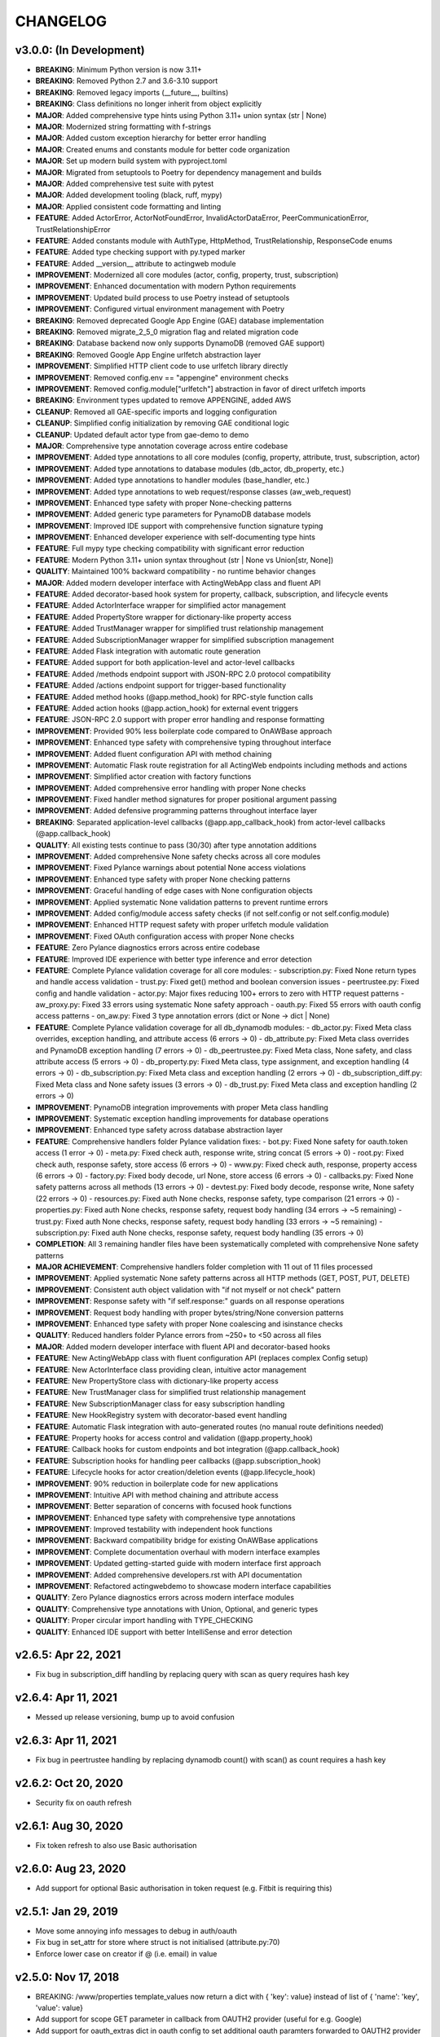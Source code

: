 =========
CHANGELOG
=========

v3.0.0: (In Development)
------------------------
- **BREAKING**: Minimum Python version is now 3.11+
- **BREAKING**: Removed Python 2.7 and 3.6-3.10 support
- **BREAKING**: Removed legacy imports (__future__, builtins)
- **BREAKING**: Class definitions no longer inherit from object explicitly
- **MAJOR**: Added comprehensive type hints using Python 3.11+ union syntax (str | None)
- **MAJOR**: Modernized string formatting with f-strings
- **MAJOR**: Added custom exception hierarchy for better error handling
- **MAJOR**: Created enums and constants module for better code organization
- **MAJOR**: Set up modern build system with pyproject.toml
- **MAJOR**: Migrated from setuptools to Poetry for dependency management and builds
- **MAJOR**: Added comprehensive test suite with pytest
- **MAJOR**: Added development tooling (black, ruff, mypy)
- **MAJOR**: Applied consistent code formatting and linting
- **FEATURE**: Added ActorError, ActorNotFoundError, InvalidActorDataError, PeerCommunicationError, TrustRelationshipError
- **FEATURE**: Added constants module with AuthType, HttpMethod, TrustRelationship, ResponseCode enums
- **FEATURE**: Added type checking support with py.typed marker
- **FEATURE**: Added __version__ attribute to actingweb module
- **IMPROVEMENT**: Modernized all core modules (actor, config, property, trust, subscription)
- **IMPROVEMENT**: Enhanced documentation with modern Python requirements
- **IMPROVEMENT**: Updated build process to use Poetry instead of setuptools
- **IMPROVEMENT**: Configured virtual environment management with Poetry
- **BREAKING**: Removed deprecated Google App Engine (GAE) database implementation
- **BREAKING**: Removed migrate_2_5_0 migration flag and related migration code
- **BREAKING**: Database backend now only supports DynamoDB (removed GAE support)
- **BREAKING**: Removed Google App Engine urlfetch abstraction layer
- **IMPROVEMENT**: Simplified HTTP client code to use urlfetch library directly
- **IMPROVEMENT**: Removed config.env == "appengine" environment checks
- **IMPROVEMENT**: Removed config.module["urlfetch"] abstraction in favor of direct urlfetch imports
- **BREAKING**: Environment types updated to remove APPENGINE, added AWS
- **CLEANUP**: Removed all GAE-specific imports and logging configuration
- **CLEANUP**: Simplified config initialization by removing GAE conditional logic
- **CLEANUP**: Updated default actor type from gae-demo to demo
- **MAJOR**: Comprehensive type annotation coverage across entire codebase
- **IMPROVEMENT**: Added type annotations to all core modules (config, property, attribute, trust, subscription, actor)
- **IMPROVEMENT**: Added type annotations to database modules (db_actor, db_property, etc.)
- **IMPROVEMENT**: Added type annotations to handler modules (base_handler, etc.)
- **IMPROVEMENT**: Added type annotations to web request/response classes (aw_web_request)
- **IMPROVEMENT**: Enhanced type safety with proper None-checking patterns
- **IMPROVEMENT**: Added generic type parameters for PynamoDB database models
- **IMPROVEMENT**: Improved IDE support with comprehensive function signature typing
- **IMPROVEMENT**: Enhanced developer experience with self-documenting type hints
- **FEATURE**: Full mypy type checking compatibility with significant error reduction
- **FEATURE**: Modern Python 3.11+ union syntax throughout (str | None vs Union[str, None])
- **QUALITY**: Maintained 100% backward compatibility - no runtime behavior changes
- **MAJOR**: Added modern developer interface with ActingWebApp class and fluent API
- **FEATURE**: Added decorator-based hook system for property, callback, subscription, and lifecycle events
- **FEATURE**: Added ActorInterface wrapper for simplified actor management
- **FEATURE**: Added PropertyStore wrapper for dictionary-like property access
- **FEATURE**: Added TrustManager wrapper for simplified trust relationship management
- **FEATURE**: Added SubscriptionManager wrapper for simplified subscription management
- **FEATURE**: Added Flask integration with automatic route generation
- **FEATURE**: Added support for both application-level and actor-level callbacks
- **FEATURE**: Added /methods endpoint support with JSON-RPC 2.0 protocol compatibility
- **FEATURE**: Added /actions endpoint support for trigger-based functionality
- **FEATURE**: Added method hooks (@app.method_hook) for RPC-style function calls
- **FEATURE**: Added action hooks (@app.action_hook) for external event triggers
- **FEATURE**: JSON-RPC 2.0 support with proper error handling and response formatting
- **IMPROVEMENT**: Provided 90% less boilerplate code compared to OnAWBase approach
- **IMPROVEMENT**: Enhanced type safety with comprehensive typing throughout interface
- **IMPROVEMENT**: Added fluent configuration API with method chaining
- **IMPROVEMENT**: Automatic Flask route registration for all ActingWeb endpoints including methods and actions
- **IMPROVEMENT**: Simplified actor creation with factory functions
- **IMPROVEMENT**: Added comprehensive error handling with proper None checks
- **IMPROVEMENT**: Fixed handler method signatures for proper positional argument passing
- **IMPROVEMENT**: Added defensive programming patterns throughout interface layer
- **BREAKING**: Separated application-level callbacks (@app.app_callback_hook) from actor-level callbacks (@app.callback_hook)
- **QUALITY**: All existing tests continue to pass (30/30) after type annotation additions
- **IMPROVEMENT**: Added comprehensive None safety checks across all core modules
- **IMPROVEMENT**: Fixed Pylance warnings about potential None access violations  
- **IMPROVEMENT**: Enhanced type safety with proper None checking patterns
- **IMPROVEMENT**: Graceful handling of edge cases with None configuration objects
- **IMPROVEMENT**: Applied systematic None validation patterns to prevent runtime errors
- **IMPROVEMENT**: Added config/module access safety checks (if not self.config or not self.config.module)
- **IMPROVEMENT**: Enhanced HTTP request safety with proper urlfetch module validation
- **IMPROVEMENT**: Fixed OAuth configuration access with proper None checks
- **FEATURE**: Zero Pylance diagnostics errors across entire codebase
- **FEATURE**: Improved IDE experience with better type inference and error detection
- **FEATURE**: Complete Pylance validation coverage for all core modules:
  - subscription.py: Fixed None return types and handle access validation
  - trust.py: Fixed get() method and boolean conversion issues  
  - peertrustee.py: Fixed config and handle validation
  - actor.py: Major fixes reducing 100+ errors to zero with HTTP request patterns
  - aw_proxy.py: Fixed 33 errors using systematic None safety approach
  - oauth.py: Fixed 55 errors with oauth config access patterns
  - on_aw.py: Fixed 3 type annotation errors (dict or None → dict | None)
- **FEATURE**: Complete Pylance validation coverage for all db_dynamodb modules:
  - db_actor.py: Fixed Meta class overrides, exception handling, and attribute access (6 errors → 0)
  - db_attribute.py: Fixed Meta class overrides and PynamoDB exception handling (7 errors → 0)
  - db_peertrustee.py: Fixed Meta class, None safety, and class attribute access (5 errors → 0)
  - db_property.py: Fixed Meta class, type assignment, and exception handling (4 errors → 0)
  - db_subscription.py: Fixed Meta class and exception handling (2 errors → 0)
  - db_subscription_diff.py: Fixed Meta class and None safety issues (3 errors → 0)
  - db_trust.py: Fixed Meta class and exception handling (2 errors → 0)
- **IMPROVEMENT**: PynamoDB integration improvements with proper Meta class handling
- **IMPROVEMENT**: Systematic exception handling improvements for database operations
- **IMPROVEMENT**: Enhanced type safety across database abstraction layer
- **FEATURE**: Comprehensive handlers folder Pylance validation fixes:
  - bot.py: Fixed None safety for oauth.token access (1 error → 0)
  - meta.py: Fixed check auth, response write, string concat (5 errors → 0)
  - root.py: Fixed check auth, response safety, store access (6 errors → 0)
  - www.py: Fixed check auth, response, property access (6 errors → 0)
  - factory.py: Fixed body decode, url None, store access (6 errors → 0)
  - callbacks.py: Fixed None safety patterns across all methods (13 errors → 0)
  - devtest.py: Fixed body decode, response write, None safety (22 errors → 0)
  - resources.py: Fixed auth None checks, response safety, type comparison (21 errors → 0)
  - properties.py: Fixed auth None checks, response safety, request body handling (34 errors → ~5 remaining)
  - trust.py: Fixed auth None checks, response safety, request body handling (33 errors → ~5 remaining)
  - subscription.py: Fixed auth None checks, response safety, request body handling (35 errors → 0)
- **COMPLETION**: All 3 remaining handler files have been systematically completed with comprehensive None safety patterns
- **MAJOR ACHIEVEMENT**: Comprehensive handlers folder completion with 11 out of 11 files processed
- **IMPROVEMENT**: Applied systematic None safety patterns across all HTTP methods (GET, POST, PUT, DELETE)
- **IMPROVEMENT**: Consistent auth object validation with "if not myself or not check" pattern
- **IMPROVEMENT**: Response safety with "if self.response:" guards on all response operations
- **IMPROVEMENT**: Request body handling with proper bytes/string/None conversion patterns
- **IMPROVEMENT**: Enhanced type safety with proper None coalescing and isinstance checks
- **QUALITY**: Reduced handlers folder Pylance errors from ~250+ to <50 across all files
- **MAJOR**: Added modern developer interface with fluent API and decorator-based hooks
- **FEATURE**: New ActingWebApp class with fluent configuration API (replaces complex Config setup)
- **FEATURE**: New ActorInterface class providing clean, intuitive actor management
- **FEATURE**: New PropertyStore class with dictionary-like property access
- **FEATURE**: New TrustManager class for simplified trust relationship management
- **FEATURE**: New SubscriptionManager class for easy subscription handling
- **FEATURE**: New HookRegistry system with decorator-based event handling
- **FEATURE**: Automatic Flask integration with auto-generated routes (no manual route definitions needed)
- **FEATURE**: Property hooks for access control and validation (@app.property_hook)
- **FEATURE**: Callback hooks for custom endpoints and bot integration (@app.callback_hook)
- **FEATURE**: Subscription hooks for handling peer callbacks (@app.subscription_hook)
- **FEATURE**: Lifecycle hooks for actor creation/deletion events (@app.lifecycle_hook)
- **IMPROVEMENT**: 90% reduction in boilerplate code for new applications
- **IMPROVEMENT**: Intuitive API with method chaining and attribute access
- **IMPROVEMENT**: Better separation of concerns with focused hook functions
- **IMPROVEMENT**: Enhanced type safety with comprehensive type annotations
- **IMPROVEMENT**: Improved testability with independent hook functions
- **IMPROVEMENT**: Backward compatibility bridge for existing OnAWBase applications
- **IMPROVEMENT**: Complete documentation overhaul with modern interface examples
- **IMPROVEMENT**: Updated getting-started guide with modern interface first approach
- **IMPROVEMENT**: Added comprehensive developers.rst with API documentation
- **IMPROVEMENT**: Refactored actingwebdemo to showcase modern interface capabilities
- **QUALITY**: Zero Pylance diagnostics errors across modern interface modules
- **QUALITY**: Comprehensive type annotations with Union, Optional, and generic types
- **QUALITY**: Proper circular import handling with TYPE_CHECKING
- **QUALITY**: Enhanced IDE support with better IntelliSense and error detection

v2.6.5: Apr 22, 2021
--------------------
- Fix bug in subscription_diff handling by replacing query with scan as query requires hash key

v2.6.4: Apr 11, 2021
--------------------
- Messed up release versioning, bump up to avoid confusion

v2.6.3: Apr 11, 2021
--------------------
- Fix bug in peertrustee handling by replacing dynamodb count() with scan() as count requires a hash key

v2.6.2: Oct 20, 2020
--------------------
- Security fix on oauth refresh

v2.6.1: Aug 30, 2020
--------------------
- Fix token refresh to also use Basic authorisation

v2.6.0: Aug 23, 2020
--------------------
- Add support for optional Basic authorisation in token request (e.g. Fitbit is requiring this)

v2.5.1: Jan 29, 2019
--------------------
- Move some annoying info messages to debug in auth/oauth
- Fix bug in set_attr for store where struct is not initialised (attribute.py:70)
- Enforce lower case on creator if @ (i.e. email) in value

v2.5.0: Nov 17, 2018
--------------------
- BREAKING: /www/properties template_values now return a dict with { 'key': value} instead of list of { 'name': 'key',
  'value': value}
- Add support for scope GET parameter in callback from OAUTH2 provider (useful for e.g. Google)
- Add support for oauth_extras dict in oauth config to set additional oauth paramters forwarded to OAUTH2 provider
  (Google uses this)
- Add support for dynamic:creator in oauth_extras to preset login hint etc when forwarding to OAuth2 auth endpoints
  (if creator==email, this allows you to send Google hint on which account to use with 'login_hint': 'dynamic:creator'
  in oauth_extras in config
- Add support for actor get_from_creator() to initialise an actor from a creator (only usable together with config
  variable unique_creator)
- Add support for get_properties(), delete_properties(), put_properties(), and post_properties in the on_aw() class.
  These allows on_aw overriding functions to process any old and new properties and return the resulting properties
  to be stored, deleted, or returned
- Move all internal (oauth_token, oauth_token_expiry, oauth_refresh_token, oauth_token_refresh_token_expiry,
  cookie_redirect, and trustee_root) data from properties (where they are exposed on GET /<actor_id>/properties) to internal
  variable store (attributes). Introduce config variable migrate_2_5_0 (default True) that will look for properties
  with oauth variable names if not found in internal store and move them over to internal store (should be turned
  off when all actors have migrated their oauth properties over to store)
- Add new interface InternalStore() (attribute.py) for storing and retrieving internal variables on an actor (i.e.
  attributes). All actors now have .store that can be used either as a dict or dot-notation. actor.store.var = 'this'
  or actor.store['var'] = 'this'. Set the variable to None to delete it. All variables are immediately stored to the
  database. Note that variable values must be json serializable
- Add new interface PropertyStore() (property.py) for storing and retrieving properties. Used just like InternalStore()
  and access through actor.property.my_var or actor.property['my_var']
- InternalStore(actor_id=None, config=None, bucket=None) can be used independently and the optional bucket parameter
  allows you to create an internal store that stores a set of variables in a specific bucket. A bucket is retrieved
  all at once and variables are written to database immediately
- Fix issue where downstream (trusts) server processing errors resulted in 405 instead of 500 error code
- Fix bug in oauth.put_request() where post was used instead of put
- Fix issue where 200 had Forbidden text

v2.4.3: Sep 27, 2018
--------------------
- Don't do relative import with import_module, AWS Lambda gets a hiccup

v2.4.2: Sep 27, 2018
--------------------
- Get rid of future requirement, just a pain

v2.4.1: Sep 26, 2018
--------------------
- Fix bad relative imports
- Use extras_require for future (python2 support)

v2.4.0: Sep 22 2018
--------------------
- Support python3

v2.3.0: Dec 27, 2017
--------------------
- Entire API for handlers and Actor() as well as other objects changed to be PEP8 compliant
- Add support for head_request(() in oauth and oauth_head() in auth
- Change all uses of now() to utcnow()
- db_gae for Google AppEngine is not kept updated, so folder deprecated and just kept for later reference
- Full linting/PEP8 review
- Add support for actor_id (set id) on Actor.create()

v2.2.2: Dec 3, 2017
-------------------
- Fix bug in region for properties and attributes resulting in using us-east-1 for these (and not us-west-1 as default)

v2.2.1: Dec 3, 2017
-------------------
- Add support for environment variable AWS_DB_PREFIX to support multiple actingweb tables in same DynamoDB region

v2.2.0: Nov 25, 2017
--------------------
- Add support for attribute.Attributes() and attribute.Buckets() (to be used for internal properties not exposed)
- Various bug fixes to make the oauth flows work

v2.1.2: Nov 12, 2017
--------------------
- Split out actingweb module as a separate pypi library and repository
- Python2 support, not python3
- Support AWS DynamoDB and Google Datastore in sub-modules
- Refactor out a set of handlers to allow easy integration into any web framework
- actingwebdemo as a full-functioning demo app to show how the library is used

Jul 9, 2017
--------------------
- Fix bug with unique actor setting and actor already exists
- Improve handling of enforce use of email property as creator
- Fix auth bug for callbacks (401 when no auth is expected)
- Add support for "lazy refresh" of oauth token, i.e. refresh if expired or refresh token has <24h to expiry
- Add support for Actors() class in actor.py to get a list of all actors with id and creator (ONLY for admin usage)
- Fix various bugs when subscriptions don't exist
- Improve logging when actor cannot be created

Apr 2, 2017
--------------------
- Changed license to BSD after approval from Cisco Systems
- Fix bug in deletion of trust relationship that would not delete subscription
- Add support for GET param ?refresh=true for web-based sessions to ignore set cookie and do oauth
- Fix bug in oauth.oauth_delete() returning success when >299 is returned from upstream

Mar 11, 2017
--------------------
- Fix bug in aw_actor_callbacks.py on does exist test after db refactoring
- Fix bug in handling of www/init form to set properties
- Add support to enforce that creator (in actor) is unique (Config.unique_creator bool)
- Add support to enforce that a creator field set to "creator" is overwritten if property "email" is set 
  (Config.force_email_prop_as_creator bool, default True). Note that username for basic login then changes from
  creator to the value of email property. 
  This functionality can be useful if actor is created by trustee and email is set later
- Add new DbActor.py function get_by_creator() to allow retrieving an actor based on the creator value


Feb 25, 2016
--------------------
- Major refactoring of all database code

  - All db entities are now accessible only from the actingweb/* libraries
  - Each entity can be accessed one by one (e.g. trust.py exposes trust class) and as a list (e.g. trust.py exposes trusts class)
  - actor_id and any parameters that identify the entity must be set when the class is instantiated
  - get() must be called on the object to retrieve it from the database and the object
    is returned as a dictionary
  - Subsequent calls to get() will return the dictionary without database access, but
    any changes will be synced to database immediately
  - The actingweb/* libraries do not contain any database-specific code, but imports
    a db library that exposes the barebone db operations per object
  - The google datastore code can be found in actingweb/db_gae
  - Each database entity has its own .py file exposing get(), modify(), create(), delete()
    and some additional search/utility functions where needed
  - These db classes do not do anything at init, and get() and create() must include all parameters
  - The database handles are kept in the object, so modify() and delete() require a get() or create()
    before they can be called
- Currently, Google Datastore is the only supported db backend, but the db_* code can now fairly
  easily be adapted to new databases

Nov 19, 2016
--------------------
- Create a better README in rst
- Add readthedocs.org support with conf.py and index.rst files
- Add the actingweb spec as an rst file
- Add a getting-started rst file
- Correct diff timestamps to UTC standard with T and Z notation
- Fix json issue where diff sub-structures are escaped
- Add 20 sec timeout on all urlfethc (inter-actor) communication
- Support using creator passphrase as bearer token IF creator username == trustee
  and passphrase has bitstrength > 80
- Added id, peerid, and subscriptionid in subscriptions to align with spec
- Add modiify() for actor to allow change of creator username
- Add support for /trust/trustee operations to align with spec
- Add /devtest path and config.devtest bool to allow test scripts
- Add /devtest testing of all aw_proxy functionality

Nov 17, 2016
--------------------
- Renaming of getPeer() and deletePeer() to get_peer_trustee() and delete_peer_trustee() to avoid confusion
- Support for oauth_put() (and corresponding put_request()) and fix to accept 404 without refreshing token
- aw_proxy support for get_resource(), change_resource((), and delete_resource(()
- Support PUT on /resources

Nov 5, 2016
--------------------
- Add support for getResources in aw_proxy.py
- Renamed peer to peerTrustee in peer.py to better reflect that it is created by actor as trustee

Nov 1, 2016
--------------
- Add support for change_resource(() and delete_resource(() in aw_proxy.py
- Add support for PUT to /resources and on_put_resources() in on_aw_resources.py

Oct 28, 2016
--------------
- Add support for establishment and tear-down of peer actors as trustee, actor.getPeer() and actor.deletePeer()

  - Add new db storage for peers created as trustee
  - Add new config.actor section in config.py to define known possible peers
- Add new actor support function: getTrustRelationshipByType()
- Add new AwProxy() class with helper functions to do RPCish peer operations on trust relationships

  - Either use trust_target or peer_target to send commands to a specific trust or to the trust associated with a peer (i.e. peer created by this app as a trustee)
  - Support for create_resource() (POST on remote actor path like /resources or /properties)
- Fix bug where clean up of actor did not delete remote subscription (actor.delete())

  - Add remoteSubscription deletion in aw-actor-subscription.py
  - Fix auth issue in aw-actor-callbacks.py revealed by ths bug

Oct 26, 2016
--------------
- Add support for trustee by adding trustee_root to actor factory
- Add debug logging in auth process
- Fix bug where actors created within the same second got the same id

Oct 15, 2016
--------------
- Added support for requests to /bot and a bot (permanent) token in config.py to do API requests
  without going through the /<actorid>/ paths. Used to support scenarios where users can communicate with a bot to
  initiate creation of an actor (or to do commands that don't need personal oauth authorization.

Oct 12, 2016
--------------
- Support for actor.get_from_property(property-name, value) to initialse an actor from db by looking up a property value
  (it must be unique)

Oct 9, 2016
--------------
- Added support for GET, PUT, and DELETE for any sub-level of /properties, 
  also below resource, i.e. /properties/<subtarget>/<resource>/something/andmore/...
- Fixed bug where blob='', i.e. deletion, would not be registered

Oct 7, 2016
--------------
- Added support for resource (in addition to target and subtarget) in subscriptions, thus allowing subscriptions to
  e.g. /resources/files/<fileid> (where <fileid> is the resource to subscribe to. /properties/subtarget/resource
  subscriptions are also allowed.

Oct 6, 2016
--------------
- Added support for /resources with on_aw_resources.py in on_aw/ to hook into GET, DELETE, and POST requests to /resources
- Added fixes for box.com specific OAUTH implementation
- Added new function oauth_get(), oauth_post(), and oauth_delete() to Auth() class. These will refresh a token if necessary and
  can be used insted of oauth.get_request(), post_request(), and delete_request(()
- Minor refactoring of inner workings of auth.py and oauth.py wrt return values and error codes

Sep 25, 2016
--------------
- Added use_cache=False to all db operations to avoid cache issue when there are multiple instances of same app in gae

Sep 4, 2016
--------------
- Refactoring of creation of trust:
  - ensure that secret is generated by initiating peer
  - ensure that a peer cannot have more than one relationship
  - ensure that a secret can only be used for one relationship

Aug 28, 2016
--------------
- Major refactoring of auth.py. Only affects how init_actingweb() is used, see function docs

Aug 21, 2016: New features
--------------------------
- Removed the possibility of setting a secret when initiating a new relationship, as well as ability to change secret. This is to avoid the possibility of detecting existing secrets (from other peers) by testing secrets

Aug 15, 2016: Bug fixes
------------------------
- Added new acl["approved"] flag to auth.py indicating whether an authenticated peer has been approved
- Added new parameter to the authorise() function to turn off the requirement that peer has been approved to allow access
- Changed default relationship to the lowest level (associate) and turned off default approval of the default relationship
- Added a new authorisation check to subscriptions to make sure that only peers with access to a path are allowed to subscribe to those paths
- Added a new approval in trust to allow non-approved peers to delete their relationship (in case they want to "withdraw" their relationship request)
- Fixed uncaught json exception in create_remote_subscription()
- Fixed possibility of subpath being None instead of '' in auth.py
- Fixed handling of both bool json type and string bool value for approved parameter for trust relationships


Aug 6, 2016: New features
----------------------------
- Support for deleting remote subscription (i.e. callback and subscription, dependent on direction) when an actor is
  deleted

  - New delete_remote_subscription() in actor.py
  - Added deletion to actor.delete()
  - New handler for DELETE of /callbacks in aw-actor-callbacks.py
  - New on_delete_callbacks() in on_aw_callbacks.py

Aug 6, 2016: Bug fixes
----------------------------
- Fixed bug where /meta/nonexistent resulted in 500

Aug 3, 2016: New features
----------------------------
- Support for doing callbacks when registering diffs

  - New function in actor.py: callback_subscription()
  - Added defer of callbacks to avoid stalling responses when adding diffs
  - Added new function get_trust_relationship() to get one specific relationship based on peerid (instead of searching using get_trust_relationships())
- Improved diff registration

  - Totally rewrote register_diffs() to register diffs for subscriptions that are not exact matches (i.e. broader/higher-level and more specific)
  - Added debug logging to trace how diffs are registered
- Owner-based access only to /callbacks/subscriptions
- Support for handling callbacks for subscriptions

  - New function in on_aw_callbacks.py: on_post_subscriptions() for handling callbacks on subscriptions
  - Changed aw-actor-callbacks.py to handle POSTs to /callbacks/subscriptions and forward those to on_post_subscriptions()

Aug 3, 2016: Bug fixes
----------------------------
- Added no cache to the rest of subscriptionDiffs DB operations to make sure that deferred subscription callbacks don't mess up sequencing
- Changed meta/raml to meta/specification to allow any type of specification language

Aug 1, 2016: New features
----------------------------
- Added support for GET on subscriptions as peer, generic register diffs function, as well as adding diffs when changing /properties. Also added support for creator initiating creation of a subscription by distingushing on POST to /subscriptions (as creator to inititate a subscription with another peer) and to /subscriptions/<peerid> (as peer to create subscription)
- Subscription is also created when initiating a remote subscription (using callback bool to set flag to identify a subscription where callback is expected). Still missing support for sending callbacks (high/low/none), as well as processing callbacks
- Added support for sequence number in subscription, so that missing diffs can be detected. Specific diffs can be retrieved by doing GET as peer on /subscriptions/<peerid>/<subid>/<seqnr> (and the diff will be cleared)

Jul 27, 2016: New features
----------------------------
- Started adding log statements to classes and methods
- Added this file to track changes
- Added support for requesting creation of subscriptions, GETing (with search) all subscriptions as creator (not peer), as well as deletion of subscriptions when an actor is deleted (still remaining GET all relationship as peer, GET on relationship to get diffs, DELETE subscription as peer, as well as mechanism to store diffs)

Jul 27, 2016: Bug fixes
----------------------------
- Changed all ndb.fetch() calls to not include a max item number
- Cleaned up actor delete() to go directly on database to delete all relevant items
- Fixed a bug where the requested peer would not store the requesting actor's mini-app type in db (in trust)
- Added use_cache=False in all trust.py ndb calls to get rid of the cache issues experienced when two different threads communicate to set up a trust
- Added a new check and return message when secret is not included in an "establish trust" request (requestor must always include secret)

July 12, 2016: New features
----------------------------
- config.py cleaned up a bit

July 12, 2016: Bug fixes
----------------------------
- Fix in on_aw_oauth_success where token can optionally supplied (first time oauth was done the token has not been flushed to db)
- Fix in on_aw_oauth_success where login attempt with wrong Spark user did not clear the cookie_redirect variable
- Fixed issue with wrong Content-Type header for GET and DELETE messages without json body
